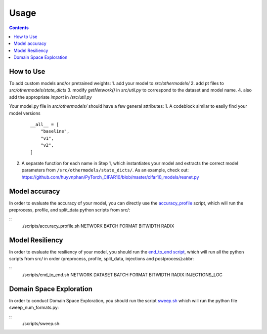 Usage
=====

.. contents::

How to Use
##########
To add custom models and/or pretrained weights:
1. add your model to `src/othermodels/`
2. add pt files to `src/othermodels/state_dicts`
3. modify `getNetwork()` in `src/util.py` to correspond to the dataset and model name. 
4. also add the appropriate `import` in `/src/util.py`

Your model.py file in `src/othermodels/` should have a few general attributes:
1. A codeblock similar to easily find your model versions 

   ::
   
      __all__ = [
          "baseline",
          "v1",
          "v2",
      ]

2. A separate function for each name in Step 1, which instantiates your model and extracts the correct model parameters from ``/src/othermodels/state_dicts/``. As an example, check out: https://github.com/huyvnphan/PyTorch_CIFAR10/blob/master/cifar10_models/resnet.py


Model accuracy
##############

In order to evaluate the accuracy of your model, you can directly use the `accuracy_profile <https://github.com/ma3mool/goldeneye/blob/main/scripts/accuracy_profile.sh/>`_ script, which will run the preprocess, profile, and split_data python scripts from src/:

::
    ./scripts/accuracy_profile.sh NETWORK BATCH FORMAT BITWIDTH RADIX

Model Resiliency
################

In order to evaluate the resiliency of your model, you should run the `end_to_end script <https://github.com/ma3mool/goldeneye/blob/main/scripts/end_to_end.sh/>`_, which will run all the python scripts from src/ in order (preprocess, profile, split_data, injections and postprocess):abbr:

::
    ./scripts/end_to_end.sh NETWORK DATASET BATCH FORMAT BITWIDTH RADIX INJECTIONS_LOC

Domain Space Exploration
########################

In order to conduct Domain Space Exploration, you should run the script `sweep.sh <https://github.com/ma3mool/goldeneye/blob/main/scripts/sweep.sh/>`_ which will run the python file sweep_num_formats.py:

::
    ./scripts/sweep.sh


